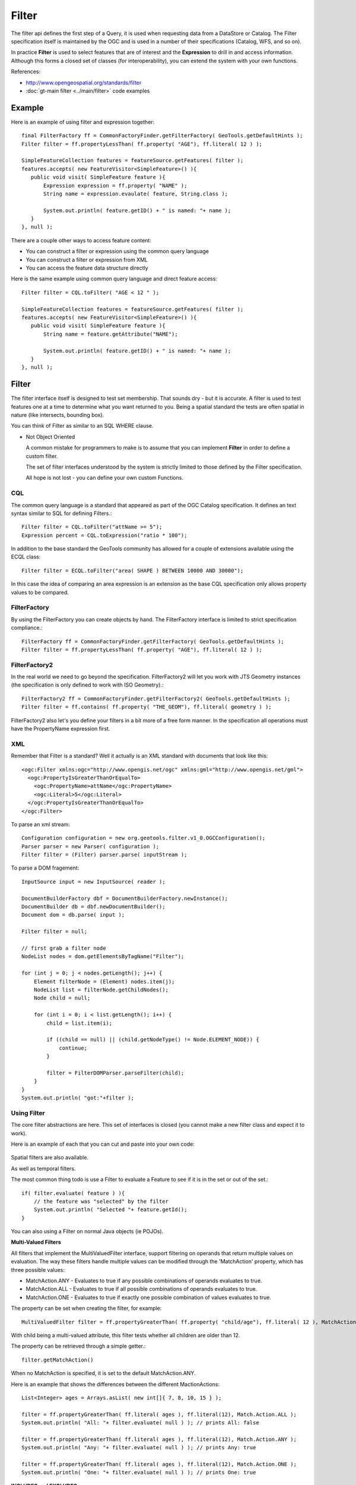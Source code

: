 Filter
------

The filter api defines the first step of a Query, it is used when requesting data from a DataStore or Catalog. The Filter specification itself is maintained by the OGC and is used in a number of their specifications (Catalog, WFS, and so on).

In practice **Filter** is used to select features that are of interest and the **Expression** to drill in and access information.
Although this forms a closed set of classes (for interoperability), you can extend the system with your own functions.

References:

* http://www.opengeospatial.org/standards/filter
* :doc:`gt-main filter <../main/filter>` code examples

Example
^^^^^^^

Here is an example of using filter and expression together::
   
   final FilterFactory ff = CommonFactoryFinder.getFilterFactory( GeoTools.getDefaultHints );
   Filter filter = ff.propertyLessThan( ff.property( "AGE"), ff.literal( 12 ) );
   
   SimpleFeatureCollection features = featureSource.getFeatures( filter );
   features.accepts( new FeatureVisitor<SimpleFeature>() ){
      public void visit( SimpleFeature feature ){
          Expression expression = ff.property( "NAME" );
          String name = expression.evaulate( feature, String.class );

          System.out.println( feature.getID() + " is named: "+ name );
      }
   }, null );

There are a couple other ways to access feature content:

* You can construct a filter or expression using the common query language
* You can construct a filter or expression from XML
* You can access the feature data structure directly

Here is the same example using common query language and direct feature access::

   Filter filter = CQL.toFilter( "AGE < 12 " );
   
   SimpleFeatureCollection features = featureSource.getFeatures( filter );
   features.accepts( new FeatureVisitor<SimpleFeature>() ){
      public void visit( SimpleFeature feature ){
          String name = feature.getAttribute("NAME");

          System.out.println( feature.getID() + " is named: "+ name );
      }
   }, null );

Filter
^^^^^^

The filter interface itself is designed to test set membership. That sounds dry - but it is
accurate. A filter is used to test features one at a time to determine what you want returned to
you. Being a spatial standard the tests are often spatial in nature (like intersects, bounding box).

You can think of Filter as similar to an SQL WHERE clause.

* Not Object Oriented
  
  A common mistake for programmers to make is to assume that you can implement
  **Filter** in order to define a custom filter.
  
  The set of filter interfaces understood by the system is strictly limited to
  those defined by the Filter specification.
  
  All hope is not lost - you can define your own custom Functions.

CQL
'''

The common query language is a standard that appeared as part of the OGC Catalog specification. It
defines an text syntax similar to SQL for defining Filters.::
   
   Filter filter = CQL.toFilter("attName >= 5");
   Expression percent = CQL.toExpression("ratio * 100");

In addition to the base standard the GeoTools community has allowed for a couple of extensions
available using the ECQL class::
   
   Filter filter = ECQL.toFilter("area( SHAPE ) BETWEEN 10000 AND 30000");

In this case the idea of comparing an area expression is an extension as the base CQL specification
only allows property values to be compared.

FilterFactory
'''''''''''''

By using the FilterFactory you can create objects by hand. The FilterFactory interface is limited
to strict specification compliance.::
   
   FilterFactory ff = CommonFactoryFinder.getFilterFactory( GeoTools.getDefaultHints );
   Filter filter = ff.propertyLessThan( ff.property( "AGE"), ff.literal( 12 ) );

FilterFactory2
''''''''''''''

In the real world we need to go beyond the specification. FilterFactory2 will let you work with JTS
Geometry instances (the specification is only defined to work with ISO Geometry).::
   
   FilterFactory2 ff = CommonFactoryFinder.getFilterFactory2( GeoTools.getDefaultHints );
   Filter filter = ff.contains( ff.property( "THE_GEOM"), ff.literal( geometry ) );

FilterFactory2 also let's you define your filters in a bit more of a free form manner. In the
specification all operations must have the PropertyName expression first.

XML
'''

Remember that Filter is a standard? Well it actually is an XML standard with documents that look
like this::
   
   <ogc:Filter xmlns:ogc="http://www.opengis.net/ogc" xmlns:gml="http://www.opengis.net/gml">
     <ogc:PropertyIsGreaterThanOrEqualTo>
       <ogc:PropertyName>attName</ogc:PropertyName>
       <ogc:Literal>5</ogc:Literal>
     </ogc:PropertyIsGreaterThanOrEqualTo>
   </ogc:Filter>

To parse an xml stream::
   
   Configuration configuration = new org.geotools.filter.v1_0.OGCConfiguration();
   Parser parser = new Parser( configuration );
   Filter filter = (Filter) parser.parse( inputStream );

To parse a DOM fragement::

   InputSource input = new InputSource( reader );
   
   DocumentBuilderFactory dbf = DocumentBuilderFactory.newInstance();
   DocumentBuilder db = dbf.newDocumentBuilder();
   Document dom = db.parse( input );
   
   Filter filter = null;
   
   // first grab a filter node
   NodeList nodes = dom.getElementsByTagName("Filter");
   
   for (int j = 0; j < nodes.getLength(); j++) {
       Element filterNode = (Element) nodes.item(j);
       NodeList list = filterNode.getChildNodes();
       Node child = null;
      
       for (int i = 0; i < list.getLength(); i++) {
           child = list.item(i);
           
           if ((child == null) || (child.getNodeType() != Node.ELEMENT_NODE)) {
               continue;
           }
            
           filter = FilterDOMParser.parseFilter(child);
       }
   }
   System.out.println( "got:"+filter );

Using Filter
''''''''''''

The core filter abstractions are here. This set of interfaces is closed (you cannot make a new
filter class and expect it to work).

.. image:: /images/filter_model.PNG

Here is an example of each that you can cut and paste into your own code:
   
   .. literalinclude:: /../src/main/java/org/geotools/opengis/FilterExamples.java
      :language: java
      :start-after: // start ff example
      :end-before: // end ff example

Spatial filters are also available.

.. image:: /images/filter_spatial.PNG

As well as temporal filters.

.. image:: /images/filter_temporal.PNG

The most common thing todo is use a Filter to evaluate a Feature to see if it is in the set or
out of the set.::
   
   if( filter.evaluate( feature ) ){
       // the feature was "selected" by the filter
       System.out.println( "Selected "+ feature.getId();
   }

You can also using a Filter on normal Java objects (ie POJOs).

**Multi-Valued Filters**

All filters that implement the MultiValuedFilter interface, support filtering on operands that return multiple values on evaluation. 
The way these filters handle multiple values can be modified through the 'MatchAction' property, which has three possible values: 

* MatchAction.ANY - Evaluates to true if any possible combinations of operands evaluates to true.
* MatchAction.ALL - Evaluates to true if all possible combinations of operands evaluates to true.
* MatchAction.ONE - Evaluates to true if exactly one possible combination of values evaluates to true.

The property can be set when creating the filter, for example::

     MultiValuedFilter filter = ff.propertyGreaterThan( ff.property( "child/age"), ff.literal( 12 ), MatchAction.ALL ); 

With child being a multi-valued attribute, this filter tests whether all children are older than 12.

The property can be retrieved through a simple getter.::

     filter.getMatchAction()

When no MatchAction is specified, it is set to the default MatchAction.ANY.

Here is an example that shows the differences between the different MactionActions::

     List<Integer> ages = Arrays.asList( new int[]{ 7, 8, 10, 15 } );
     
     filter = ff.propertyGreaterThan( ff.literal( ages ), ff.literal(12), Match.Action.ALL );
     System.out.println( "All: "+ filter.evaluate( null ) ); // prints All: false

     filter = ff.propertyGreaterThan( ff.literal( ages ), ff.literal(12), Match.Action.ANY );
     System.out.println( "Any: "+ filter.evaluate( null ) ); // prints Any: true 

     filter = ff.propertyGreaterThan( ff.literal( ages ), ff.literal(12), Match.Action.ONE );
     System.out.println( "One: "+ filter.evaluate( null ) ); // prints One: true 

**INCLUDES and EXCLUDES**

There are two constants defined that can be used as Sentinel objects (or placeholders). Both of
them represent "I don't have a Filter", but they differ in what client code is supposed to do
about it.

* Filter.INCLUDES - all content is included in the set. Would return EVERYTHING if used in a Query.
* Filter.EXCLUDES - don't include any content. Would return an empty Collection if used in a Query.

These values are often used as default values in other data structures - for example the default
value for Query.getFilter() is Filter.INCLUDES.

* You can check for these values when optimising::
    
    public void draw( Filter filter ){
       if( filter == Filter.EXCLUDES ) return; // draw nothing
       
        Query query = new DefaultQuery( "roads", filter );
        FeatureCollection collection = store.getFeatureSource( "roads" ).getFeatures( filter );
        ...
    }

* However do be careful as it is easy to get confused.::
     
     // the following always returns true!
     if( filter == Filter.INCLUDES || filter.evaluate( feature ) ){
         System.out.println( "Selected "+ feature.getId();
     }

Expression
^^^^^^^^^^

Many of the filters mentioned above are presented as a comparison between two (or more)
expressions. Expressions are used to access data held in a Feature (or POJO, or Record, or ...).

The core expression abstractions are here - this set is open in that you can define new functions.

.. image:: /images/filter_expression.PNG

You evaluate an expression against a feature::
   
   Object value = expression.evaluate( feature );

Or against a Java Bean, or even java.util.Map::

   Object value = expression.evaluate( bean );

Out of the box expression is typeless, and will do its best to convert the value
to the type required.

To do this yourself you can evaluate with a specific type of object in mind::
   
   Integer number = expression.evaulate( feature, Integer.class );

As an example of conversion here is an expression converting a String to a Color::
   
   Expression expr = ff.literal("#FF0000")
   Color color = expr.evaualte( null, Color.class );

Expressions are so useful that you will see them pop up in many parts of GeoTools. They are used
by styles to select which data for portrayal and so forth.

* PropertyName
  
  The PropertyName expression is used to extract information from your data model.
  
  The most common use is to access a Feature Property.::
     
     FilterFactory2 ff = CommonFactoryFinder.getFilterFactory2( GeoTools.getDefaultHints );
     
     Expression expr = ff.property("name");
     Object value = expr.evaluate( feature ); // evaluate
     if( value instanceof String){
         name = (String) value;
     }
     else {
         name = "(invalid name)";
     }
  
  You can also ask for the value specifically as a String, null will be returned if the value
  cannot be forced into a String::
     
     FilterFactory2 ff = CommonFactoryFinder.getFilterFactory2( GeoTools.getDefaultHints );
     
     Expression expr = ff.property("name");
     String name = expr.evaluate( feature, String ); // evaluate
     if( name == null ){
         name = "(invalid name)";
     }

* X-Paths and Namespaces
  
  It is possible to use X-Path expressions in filters. This is particularly useful for evaluating nested
  properties against complex features. To evaluate X-path expressions, an
  org.xml.sax.helpers.NamespaceSupport object is needed to associate prefixes with Namespace URI's.
  
  FilterFactory2 supports the creation of PropertyName expression with associated Namespace context
  information.::
     
     FilterFactory2 ff = CommonFactoryFinder.getFilterFactory2( GeoTools.getDefaultHints );
     
     NamespaceSupport namespaceSupport = new NamespaceSupport();
     namespaceSupport.declarePrefix("foo", "urn:cgi:xmlns:CGI:GeoSciML:2.0" );
     
     Filter filter = ff.greater(ff.property("foo:city/foo:size",namespaceSupport),ff.literal(300000));
     
  Namespace context information can be retrieved from an existing PropertyName expression::
     
     PropertyName propertyName = ff.property("foo:city/foo:size", namespaceSupport);
     NamespaceSupport namespaceSupport2 = propertyName.getNamespaceContext();
      // now namespaceSupport2 == namespaceSupport !

  PropertyName.getNamespaceContext() will return null when the PropertyName expression does not
  contain or does not support Namespace context information.

* Functions
  
  You can create functions using FilterFactory2::
     
     FilterFactory2 ff = CommonFactoryFinder.getFilterFactory2( GeoTools.getDefaultHints );
     
     PropertyName a = ff.property("testInteger");
     Literal b = ff.literal( 1004.0 );
     Function min = ff.function("min", a, b );

  For functions that take more than a couple parameters you will need to use an Array::
     
     FilterFactory ff = CommonFactoryFinder.getFilterFactory(null);
     PropertyName property = ff.property("name");
     Literal search = ff.literal("foo");
     Literal replace = ff.literal("bar");
     Literal all = ff.literal( true );
     
     Function f = ff.function("strReplace", new Expression[]{property,search,replace,all});

  What can you do when a Function is not found - creating the Function will fail!
  
  The Symbology Encoding 2.0 specification has the concept of a fallbackValue - while we have not
  made it available via the factory yet you can use the FunctionFinder.::
      
      FunctionFinder finder = new FunctionFinder(null);
      finder.findFunction("pi", Collections.emptyList(), ff.literal(Math.PI));
  
  Please note that the literal value provided above is only used when the expression is evaluated
  in context of a service that does not support the **pi()** function.

FilterVisitor
^^^^^^^^^^^^^

FilterVisitor is used to traverse the filter data structure. Common uses include:

* Asking questions about the content of a Filter
* Performing analysis and optimisations on a Filter (say replacing "1+1" with "2" )
* Transforming the filter (think search and replace)

.. sidebar:: Visitor
  
  For simple data structures like a List java provides a for loop
  to allow you to traverse list elements. Since the Filter data
  structure forms a tree we have a different approach - passing in
  an object (called a visitor) which is called on each element in
  the tree.
  
  A similar approach is used for XML documents (which also form a
  tree) when XSLT processing is used traverse the tree.

All of these activities have something in common:

* the contents of the Filter need to be examined
* a result or answer needs to be built up

Here is a quick code example showing the use of a visitor to traverse the data structure::
  
  // The visitor will be called on each object
  // in your filter
  class FindNames extends DefaultFilterVisitor {
      public Set<String> found = new HashSet<String>();
      /** We are only interested in property name expressions */
      public Object visit( PropertyName expression, Object data ) {
          found.add( expression.getPropertyName() );
          return found;
      }
  }
  // Pass the visitor to your filter to start the traversal
  FindNames visitor = new FindNames();
  filter.accept( visitor, null );
  
  System.out.println("Property Names found "+visitor.found );

For more examples please see gt-main where several visitors are defined for your use.

FilterCapabilities
^^^^^^^^^^^^^^^^^^

GeoTools is very good about ensuring that your Filters and Expressions perform as expected; however
it will do what you say (even at a great cost to performance!). Different web services and
databases have different native capabilities. For any functionality that cannot be provided
natively GeoTools will perform the work locally in Java. Indeed for simple file formats almost
everything occurs locally in Java.

The **FilterCapabilities** data structure is used to describe the native abilities of a
WebFeatureService. We also use this data structure to describe the abilities of the different
JDBC DataStores for working with Databases. Of special interest is the list of FunctionNames
supported.

.. image:: /images/filter_capabilities.PNG

This data structure is not commonly used in day to day GeoTools work; it is mostly of interest to
those implementing support for new web or database services.
